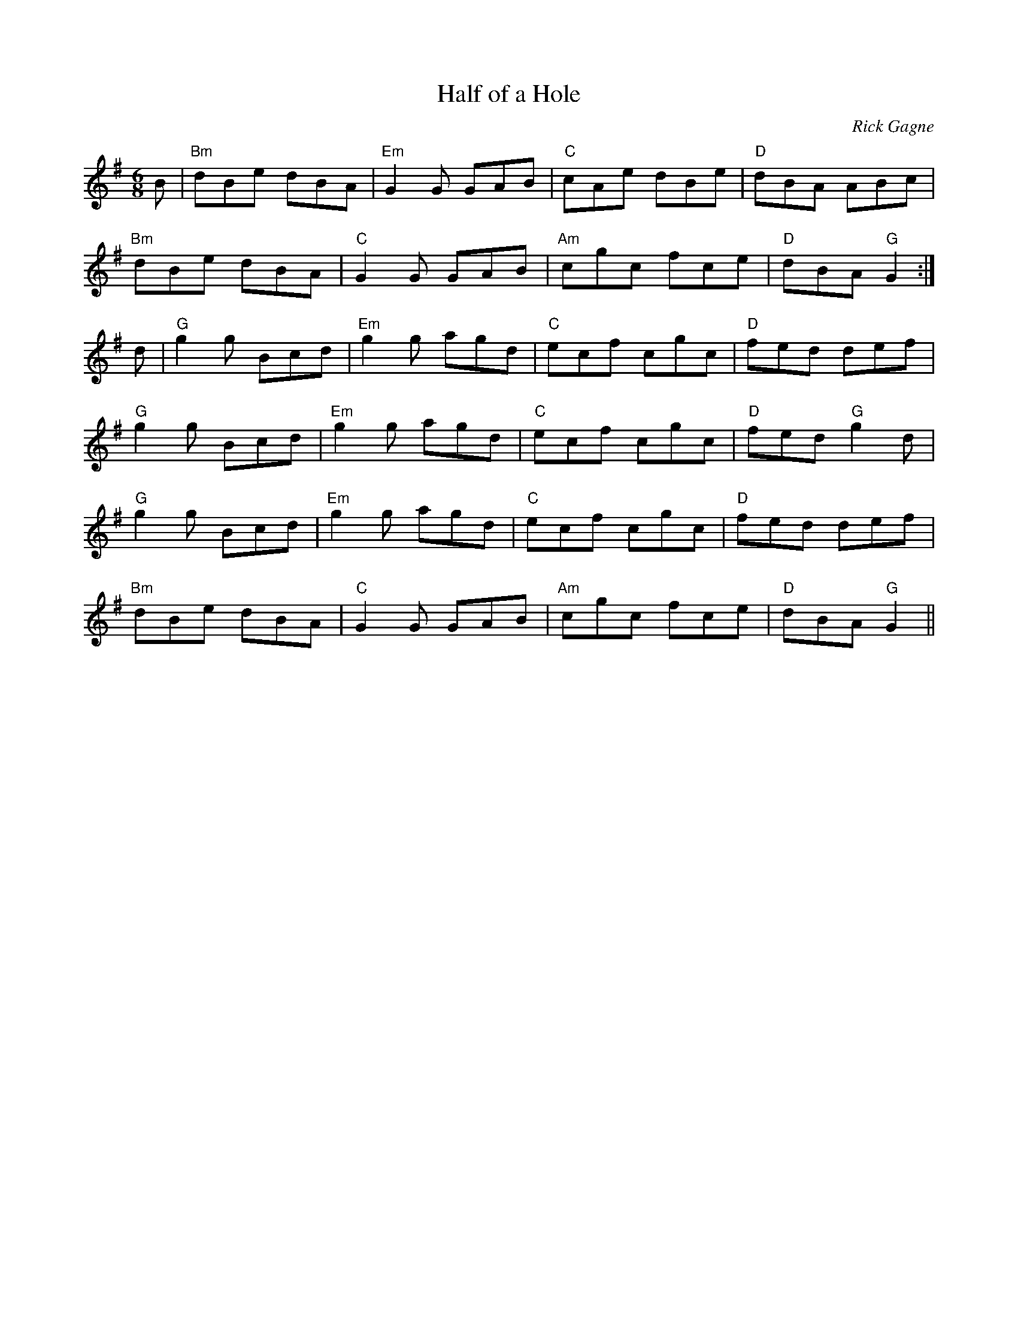 X:1
T: Half of a Hole
R: jig
C: Rick Gagne
N: 1988 on whistle
M: 6/8
K: G
B | "Bm"dBe dBA | "Em"G2G GAB | "C"cAe dBe | "D"dBA ABc |
"Bm"dBe dBA | "C"G2G GAB | "Am"cgc fce | "D"dBA "G"G2 :|
d | "G"g2g Bcd | "Em"g2g agd | "C"ecf cgc | "D"fed def |
"G"g2g Bcd | "Em"g2g agd | "C"ecf cgc | "D"fed "G"g2d |
"G"g2g Bcd | "Em"g2g agd | "C"ecf cgc | "D"fed def |
"Bm"dBe dBA | "C"G2G GAB | "Am"cgc fce | "D"dBA "G"G2 ||
